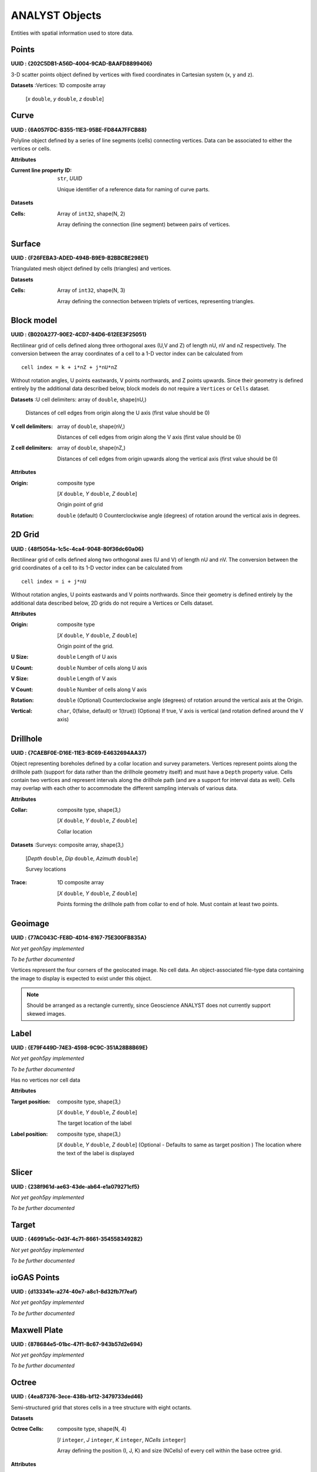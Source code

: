 ANALYST Objects
===============

Entities with spatial information used to store data.

Points
------

**UUID : {202C5DB1-A56D-4004-9CAD-BAAFD8899406}**

3-D scatter points object defined by vertices with fixed coordinates in Cartesian system (x, y and z).

**Datasets**
:Vertices: 1D composite array

    [*x* ``double``, *y* ``double``, *z* ``double``]


Curve
-----

**UUID : {6A057FDC-B355-11E3-95BE-FD84A7FFCB88}**

Polyline object defined by a series of line segments (cells) connecting vertices.
Data can be associated to either the vertices or cells.

**Attributes**

:Current line property ID: ``str``, *UUID*

    Unique identifier of a reference data for naming of curve parts.


**Datasets**

:Cells: Array of ``int32``, shape(N, 2)

    Array defining the connection (line segment) between pairs of vertices.

Surface
-------

**UUID : {F26FEBA3-ADED-494B-B9E9-B2BBCBE298E1}**

Triangulated mesh object defined by cells (triangles) and vertices.

**Datasets**

:Cells: Array of ``int32``, shape(N, 3)

    Array defining the connection between triplets of vertices, representing triangles.


Block model
-----------

**UUID : {B020A277-90E2-4CD7-84D6-612EE3F25051}**

Rectilinear grid of cells defined along three orthogonal axes (U,V and Z)
of length nU, nV and nZ respectively. The conversion between the array coordinates of a cell
to a 1-D vector index can be calculated from

::

   cell index = k + i*nZ + j*nU*nZ

Without rotation angles, U points eastwards, V points northwards, and Z points upwards.
Since their geometry is defined entirely by the additional data described below, block models do not require a ``Vertices`` or ``Cells`` dataset.

**Datasets**
:U cell delimiters: array of ``double``, shape(nU,)

    Distances of cell edges from origin along the U axis (first value should be 0)

:V cell delimiters: array of ``double``, shape(nV,)

    Distances of cell edges from origin along the V axis (first value should be 0)
:Z cell delimiters: array of ``double``, shape(nZ,)

    Distances of cell edges from origin upwards along the vertical axis (first value should be 0)

**Attributes**

:Origin: composite type

    [*X* ``double``, *Y* ``double``, *Z* ``double``]

    Origin point of grid
:Rotation: ``double`` (default) 0
    Counterclockwise angle (degrees) of rotation around the vertical axis in degrees.

2D Grid
-------

**UUID : {48f5054a-1c5c-4ca4-9048-80f36dc60a06}**

Rectilinear grid of cells defined along two orthogonal axes (U and V) of length nU and nV.
The conversion between the grid coordinates of a cell to its 1-D vector index can be calculated from

::

   cell index = i + j*nU

Without rotation angles, U points eastwards and V points northwards. Since their geometry is defined entirely by the additional data
described below, 2D grids do not require a Vertices or Cells dataset.

**Attributes**

:Origin: composite type

    [*X* ``double``, *Y* ``double``, *Z* ``double``]

    Origin point of the grid.
:U Size: ``double``
    Length of U axis
:U Count: ``double``
    Number of cells along U axis
:V Size: ``double``
    Length of V axis
:V Count: ``double``
    Number of cells along V axis
:Rotation: ``double``
    (Optional) Counterclockwise angle (degrees) of rotation around the vertical axis at the Origin.
:Vertical: ``char``, 0(false, default) or 1(true))
    (Optiona) If true, V axis is vertical (and rotation defined around the V axis)

Drillhole
---------

**UUID : {7CAEBF0E-D16E-11E3-BC69-E4632694AA37}**

Object representing boreholes defined by a collar location and survey parameters.
Vertices represent points along the drillhole path (support for data rather than the drillhole geometry itself) and must have a ``Depth`` property value.
Cells contain two vertices and represent intervals along the drillhole path (and are a support for interval data as well).
Cells may overlap with each other to accommodate the different sampling intervals of various data.

**Attributes**

:Collar: composite type, shape(3,)

    [*X* ``double``, *Y* ``double``, *Z* ``double``]

    Collar location

**Datasets**
:Surveys: composite array, shape(3,)

    [*Depth* ``double``, *Dip* ``double``, *Azimuth* ``double``]

    Survey locations

:Trace: 1D composite array

    [*X* ``double``, *Y* ``double``, *Z* ``double``]

    Points forming the drillhole path from collar to end of hole. Must contain at least two points.

Geoimage
--------

**UUID : {77AC043C-FE8D-4D14-8167-75E300FB835A}**

*Not yet geoh5py implemented*

*To be further documented*

Vertices represent the four corners of the geolocated image. No cell data. An object-associated file-type data containing the image to display
is expected to exist under this object.

.. note:: Should be arranged as a rectangle currently, since Geoscience ANALYST
   does not currently support skewed images.

Label
-----

**UUID : {E79F449D-74E3-4598-9C9C-351A28B8B69E}**

*Not yet geoh5py implemented*

*To be further documented*

Has no vertices nor cell data

**Attributes**

:Target position: composite type, shape(3,)

    [*X* ``double``, *Y* ``double``, *Z* ``double``]

    The target location of the label

:Label position: composite type, shape(3,)

    [*X* ``double``, *Y* ``double``, *Z* ``double``]
    (Optional - Defaults to same as target position ) The location where the text of the label is displayed


Slicer
------

**UUID : {238f961d-ae63-43de-ab64-e1a079271cf5}**

*Not yet geoh5py implemented*

*To be further documented*


Target
------

**UUID : {46991a5c-0d3f-4c71-8661-354558349282}**

*Not yet geoh5py implemented*

*To be further documented*


ioGAS Points
------------

**UUID : {d133341e-a274-40e7-a8c1-8d32fb7f7eaf}**

*Not yet geoh5py implemented*

*To be further documented*


Maxwell Plate
-------------

**UUID : {878684e5-01bc-47f1-8c67-943b57d2e694}**

*Not yet geoh5py implemented*

*To be further documented*


Octree
------

**UUID : {4ea87376-3ece-438b-bf12-3479733ded46}**

Semi-structured grid that stores cells in a tree structure with eight octants.

**Datasets**

:Octree Cells: composite type, shape(N, 4)

    [*I* ``integer``, *J* ``integer``, *K* ``integer``, *NCells* ``integer``]

    Array defining the position (I, J, K) and size (NCells) of every cell within
    the base octree grid.

**Attributes**

:NU: ``integer``
    Number of base cells along the U-axis.

:NV: ``integer``
    Number of base cells along the V-axis.

:NW: ``integer``
    Number of base cells along the W-axis.

:Origin: composite type, shape(3,)

    [*X* ``double``, *Y* ``double``, *Z* ``double``]

    Origin point of the grid.

:Rotation: ``double`` (default) 0
    Counterclockwise angle (degrees) of rotation around the vertical axis in degrees.

:U Cell Size: ``double``
    Base cell dimension along the U-axis.

:V Cell Size: ``double``
    Base cell dimension along the V-axis.

:W Cell Size: ``double``
    Base cell dimension along the W-axis.


Text Object
-----------

**UUID : {c00905d1-bc3b-4d12-9f93-07fcf1450270}**

*Not yet geoh5py implemented*

*To be further documented*


Potential Electrode
-------------------

**UUID : {275ecee9-9c24-4378-bf94-65f3c5fbe163}**

:ref:`Curve <geoh5_curve>` object representing the receiver electrodes of a direct-current resistivity survey.

**Datasets**

:Metadata: json formatted ``string``

    Dictionary defining the link between the source and receiver objects.

    - "Current Electrodes" ``uuid``: Identifier for the linked :ref:`Current Electrode <geoh5_current_electrode>`

    - "Potential Electrodes" ``uuid``: Identifier for the linked :ref:`Potential Electrode <geoh5_potential_electrode>`


**Requirements**

:A-B Cell ID: Data entity

    Reference data named "A-B Cell ID" with ``association=CELL`` expected.
    The values define the source dipole (cell) from the :ref:`Current Electrode <geoh5_current_electrode>`
    to every potential measurement.



Current Electrode
-----------------

**UUID : {9b08bb5a-300c-48fe-9007-d206f971ea92}**

:ref:`Curve <geoh5_curve>` object representing the transmitter electrodes of a direct-current resistivity survey.

**Datasets**

:Metadata: json formatted ``string``

    Dictionary defining the link between the source and receiver objects. Same definition as
    the :ref:`Potential Electrode <geoh5_potential_electrode>` object.


**Requirements**

:A-B Cell ID: Data entity

    Reference data named "A-B Cell ID" with ``association=CELL`` defining
    a unique identifier to every unique dipole sources. For "pole" sources, the ``cell``
    attribute references twice to the same vertex.


VP Model
--------

**UUID : {7d37f28f-f379-4006-984e-043db439ee95}**

*Not yet geoh5py implemented*

*To be further documented*



Airborne EM
-----------
**UUID : {fdf7d01e-97ab-43f7-8f2c-b99cc10d8411}**

*Not yet geoh5py implemented*

*To be further documented*


Airborne TEM Rx
---------------

**UUID : {19730589-fd28-4649-9de0-ad47249d9aba}**

:ref:`Curve <geoh5_curve>` object representing an array of time-domain electromagnetic receiver dipoles.

**Attributes**

:Target position: composite type

**Datasets**

:Metadata: json formatted ``string``

    Dictionary of survey parameters shared with the :ref:`Transmitters <geoh5_atem_tx>`. The following items are core
    parameters stored under the "EM Dataset" key.

    - "Channels": ``list`` of ``double``
        Time channels at which data are recorder.
    - "Input type": ``string``
        Type of survey from "Rx", "Tx" or "Tx and Rx"
    - "Loop radius": ``double``
        Transmitter loop radius.
    - "Property groups": ``list`` of ``uuid``
        Reference to property groups containing data at every channel.
    - "Receivers": ``uuid``
        Unique identifier referencing to itself.
    - "Survey type": ``string``
        Defaults to "Airborne TEM".
    - "Transmitters": ``uuid``
        Unique identifier referencing to the linked transmitters entity.
    - "Unit": ``string``
        Sampling units, must be one of "Seconds (s)", "Milliseconds (ms)",
        "Microseconds (us)" or "Nanoseconds (ns)".
    - "Crossline offset property" ``uuid`` OR  "Crossline offset value" ``double``:
        Offline offset between the receivers and transmitters,
        either defined locally on vertices as a ``property`` OR globally as a constant ``value``.
    - "Inline offset property" ``uuid`` OR  "Crossline offset value" ``double``:
        Inline offset between the receivers and transmitters,
        either defined locally on vertices as a ``property`` OR globally as a constant ``value``.
    - "Inline offset property" ``uuid`` OR  "Crossline offset value" ``double``:
        Vertical offset between the receivers and transmitters,
        either defined locally on vertices as a ``property`` OR globally as a constant ``value``.
    - "Yaw property" ``uuid`` OR  "Yaw value" ``double``:
        Rotation (angle) of the transmitter loop as measured on the UV-plane (+ clockwise),
        either defined locally on vertices as a ``property`` OR globally as a constant ``value``.
    - "Pitch property" ``uuid`` OR  "Pitch value" ``double``:
        Tilt angle of the transmitter loop as measured on the VW-plane (+ nose up),
        either defined locally on vertices as a ``property`` OR globally as a constant ``value``.
    - "Roll property" ``uuid`` OR  "Roll value" ``double``:
        Banking angle of the transmitter loop as measured on the UW-plane (+ right-wing down),
        either defined locally on vertices as a ``property`` OR globally as a constant ``value``.
    - "Waveform" ``dict``:
        - "Discretization" array of ``double``, shape(N, 2):
            Array of times and normalized currents (Amp) describing the source impulse
            over a discrete interval (e.g. [[t_1, c_1], [t_2, c_2], ..., [t_N, c_N]])
        - "Timing mark" ``double``:
            Reference timing mark measured from the beginning of the "Discretization".
            Generally used as the reference (t_i=0.0) for the provided data channels:
            (-) on-time an (+) off-time.

Airborne TEM Tx
---------------

**UUID : {58c4849f-41e2-4e09-b69b-01cf4286cded}**

:ref:`Curve <geoh5_curve>` object representing an array of time-domain electromagnetic transmitter loops.

**Datasets**

:Metadata: json formatted ``string``

    See definition from the :ref:`Airborne TEM Rx <geoh5_atem_rx>` object. The "Transmitters" ``uuid`` value
    should point to itself, while the "Receivers" ``uuid`` refers the linked
    :ref:`Airborne TEM Rx <geoh5_atem_rx>` object.


Airborne FEM Rx
---------------

**UUID : {b3a47539-0301-4b27-922e-1dde9d882c60}**

*Not yet geoh5py implemented*

*To be further documented*


Airborne FEM Tx
---------------

**UUID : {a006cf3e-e24a-4c02-b904-2e57b9b5916d}**

*Not yet geoh5py implemented*

*To be further documented*


Airborne Gravity
----------------

**UUID : {b54f6be6-0eb5-4a4e-887a-ba9d276f9a83}**

*Not yet geoh5py implemented*

*To be further documented*


Airborne Magnetics
------------------

**UUID : {4b99204c-d133-4579-a916-a9c8b98cfccb}**

*Not yet geoh5py implemented*

*To be further documented*


Ground Gravity
--------------

**UUID : {5ffa3816-358d-4cdd-9b7d-e1f7f5543e05}**

*Not yet geoh5py implemented*

*To be further documented*


Ground Magnetics
----------------

**UUID : {028e4905-cc97-4dab-b1bf-d76f58b501b5}**

*Not yet geoh5py implemented*

*To be further documented*


Ground Gradient IP
------------------

**UUID : {68b16515-f424-47cd-bb1a-a277bf7a0a4d}**

*Not yet geoh5py implemented*

*To be further documented*


Ground EM
---------

**UUID : {09f1212f-2bdd-4dea-8bbd-f66b1030dfcd}**

*Not yet geoh5py implemented*

*To be further documented*


Ground TEM Rx
-------------

**UUID : {41018a45-01a0-4c61-a7cb-9f32d8159df4}**

*Not yet geoh5py implemented*

*To be further documented*


Ground TEM Tx
-------------

**UUID : {98a96d44-6144-4adb-afbe-0d5e757c9dfc}**

*Not yet geoh5py implemented*

*To be further documented*


Ground TEM Rx (large-loop)
--------------------------

**UUID : {deebe11a-b57b-4a03-99d6-8f27b25eb2a8}**

*Not yet geoh5py implemented*

*To be further documented*


Ground TEM Tx (large-loop)
--------------------------

**UUID : {17dbbfbb-3ee4-461c-9f1d-1755144aac90}**

*Not yet geoh5py implemented*

*To be further documented*


Ground FEM Rx
-------------

**UUID : {a81c6b0a-f290-4bc8-b72d-60e59964bfe8}**

*Not yet geoh5py implemented*

*To be further documented*


Ground FEM Tx
-------------

**UUID : {f59d5a1c-5e63-4297-b5bc-43898cb4f5f8}**

*Not yet geoh5py implemented*

*To be further documented*


Magnetotellurics
----------------

**UUID : {b99bd6e5-4fe1-45a5-bd2f-75fc31f91b38}**

:ref:`Points <geoh5_points>` object representing a magnetotelluric survey.

:Metadata: json formatted ``string``

    Dictionary of survey parameters. The following items are core parameters stored under the
    "EM Dataset" key.

    - "Channels": ``list`` of ``double``
        Frequency channels at which data are recorder.
    - "Input type": ``string``
        Static field set to "Rx only"
    - "Property groups": ``list`` of ``uuid``
        Reference to property groups containing data at every channel.
    - "Receivers": ``uuid``
        Reference to itself.
    - "Survey type": ``string``
        Static field set to "Magnetotellurics"
    - "Unit": ``string``
        Sampling units, must be one of "Hertz (Hz)", "KiloHertz (kHz)", "MegaHertz (MHz)" or
        "Gigahertz (GHz)".


Tipper Rx
---------

**UUID : {0b639533-f35b-44d8-92a8-f70ecff3fd26}**

:ref:`Curve <geoh5_curve>` object representing a tipper survey.

:Metadata: json formatted ``string``

    Dictionary of survey parameters. The following items are core parameters stored under the
    "EM Dataset" key.

    - "Channels": ``list`` of ``double``
        Frequency channels at which data are recorder.
    - "Input type": ``string``
        Static field set to "Rx and base stations"
    - "Property groups": ``list`` of ``uuid``
        Reference to property groups containing data at every channel.
    - "Receivers": ``uuid``
        Reference to itself.
    - "Base stations: ``uuid``
        Reference to :ref:`Tipper Base stations <geoh5_tipper_base_stations>`
    - "Survey type": ``string``
        Static field set to "Magnetotellurics"
    - "Unit": ``string``
        Sampling units, must be one of "Hertz (Hz)", "KiloHertz (kHz)", "MegaHertz (MHz)" or
        "Gigahertz (GHz)".


Tipper Base stations
--------------------

**UUID : {f495cd13-f09b-4a97-9212-2ea392aeb375}**

:ref:`Points <geoh5_points>` object representing a tipper survey.

:Metadata: json formatted ``string``

    See definition from the :ref:`Tipper Rx <geoh5_tipper_receivers>` object. The "Base stations" ``uuid`` value
    should point to itself, while the "Receivers" ``uuid`` refers the linked
    :ref:`Tipper Rx <geoh5_tipper_receivers>` object.
